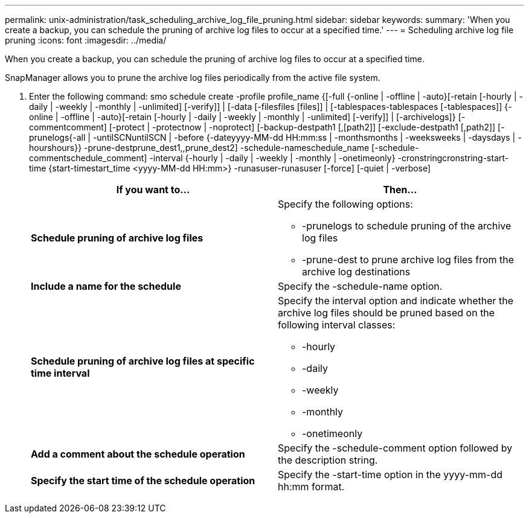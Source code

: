 ---
permalink: unix-administration/task_scheduling_archive_log_file_pruning.html
sidebar: sidebar
keywords:
summary: 'When you create a backup, you can schedule the pruning of archive log files to occur at a specified time.'
---
= Scheduling archive log file pruning
:icons: font
:imagesdir: ../media/

[.lead]
When you create a backup, you can schedule the pruning of archive log files to occur at a specified time.

SnapManager allows you to prune the archive log files periodically from the active file system.

. Enter the following command: smo schedule create -profile profile_name {[-full {-online | -offline | -auto}[-retain [-hourly | -daily | -weekly | -monthly | -unlimited] [-verify]] | [-data [-filesfiles [files]] | [-tablespaces-tablespaces [-tablespaces]] {-online | -offline | -auto}[-retain [-hourly | -daily | -weekly | -monthly | -unlimited] [-verify]] | [-archivelogs]} [-commentcomment] [-protect | -protectnow | -noprotect] [-backup-destpath1 [,[path2]] [-exclude-destpath1 [,path2]] [-prunelogs{-all | -untilSCNuntilSCN | -before {-dateyyyy-MM-dd HH:mm:ss | -monthsmonths | -weeksweeks | -daysdays | -hourshours}} -prune-destprune_dest1,,prune_dest2] -schedule-nameschedule_name [-schedule-commentschedule_comment] -interval {-hourly | -daily | -weekly | -monthly | -onetimeonly} -cronstringcronstring-start-time {start-timestart_time <yyyy-MM-dd HH:mm>} -runasuser-runasuser [-force] [-quiet | -verbose]
+
[options="header"]
|===
| If you want to...| Then...
a|
*Schedule pruning of archive log files*
a|
Specify the following options:

 ** -prunelogs to schedule pruning of the archive log files
 ** -prune-dest to prune archive log files from the archive log destinations

a|
*Include a name for the schedule*
a|
Specify the -schedule-name option.
a|
*Schedule pruning of archive log files at specific time interval*
a|
Specify the interval option and indicate whether the archive log files should be pruned based on the following interval classes:

 ** -hourly
 ** -daily
 ** -weekly
 ** -monthly
 ** -onetimeonly

a|
*Add a comment about the schedule operation*
a|
Specify the -schedule-comment option followed by the description string.
a|
*Specify the start time of the schedule operation*
a|
Specify the -start-time option in the yyyy-mm-dd hh:mm format.
|===
